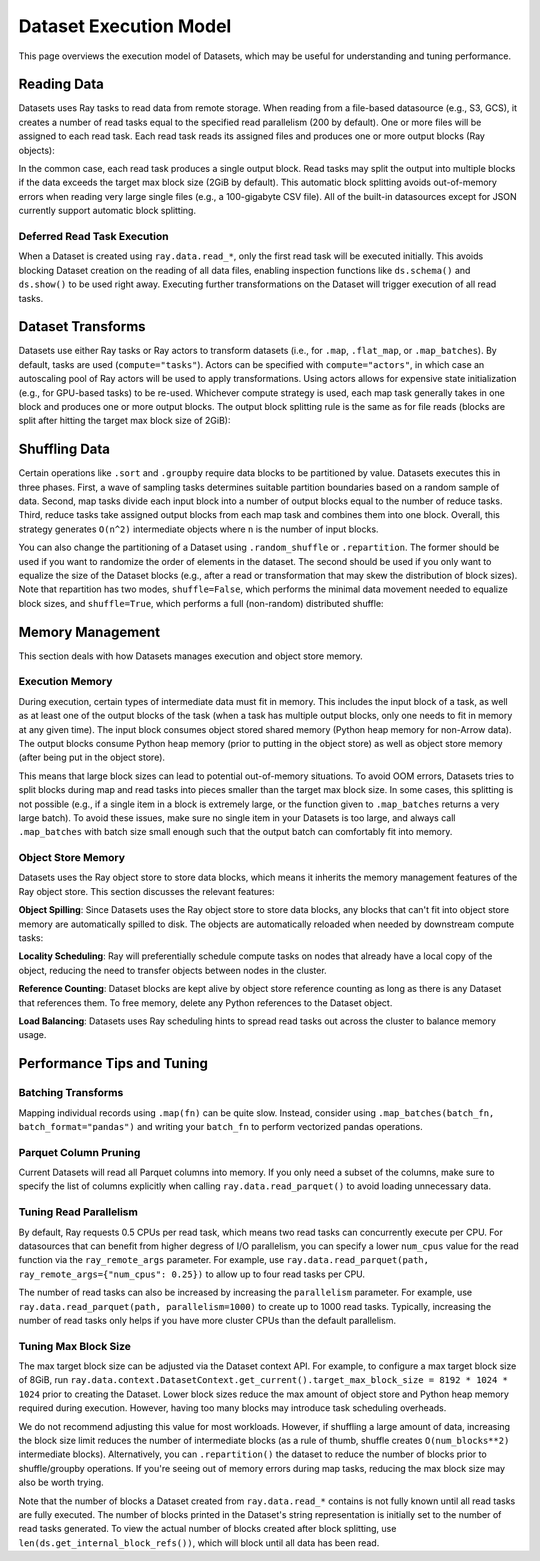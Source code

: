 Dataset Execution Model
=======================

This page overviews the execution model of Datasets, which may be useful for understanding and tuning performance.

Reading Data
------------

Datasets uses Ray tasks to read data from remote storage. When reading from a file-based datasource (e.g., S3, GCS), it creates a number of read tasks equal to the specified read parallelism (200 by default). One or more files will be assigned to each read task. Each read task reads its assigned files and produces one or more output blocks (Ray objects):

.. image:: dataset-read.svg
   :width: 650px
   :align: center

..
  https://docs.google.com/drawings/d/15B4TB8b5xN15Q9S8-s0MjW6iIvo_PrH7JtV1fL123pU/edit

In the common case, each read task produces a single output block. Read tasks may split the output into multiple blocks if the data exceeds the target max block size (2GiB by default). This automatic block splitting avoids out-of-memory errors when reading very large single files (e.g., a 100-gigabyte CSV file). All of the built-in datasources except for JSON currently support automatic block splitting.

Deferred Read Task Execution
~~~~~~~~~~~~~~~~~~~~~~~~~~~~

When a Dataset is created using ``ray.data.read_*``, only the first read task will be executed initially. This avoids blocking Dataset creation on the reading of all data files, enabling inspection functions like ``ds.schema()`` and ``ds.show()`` to be used right away. Executing further transformations on the Dataset will trigger execution of all read tasks.


Dataset Transforms
------------------

Datasets use either Ray tasks or Ray actors to transform datasets (i.e., for ``.map``, ``.flat_map``, or ``.map_batches``). By default, tasks are used (``compute="tasks"``). Actors can be specified with ``compute="actors"``, in which case an autoscaling pool of Ray actors will be used to apply transformations. Using actors allows for expensive state initialization (e.g., for GPU-based tasks) to be re-used. Whichever compute strategy is used, each map task generally takes in one block and produces one or more output blocks. The output block splitting rule is the same as for file reads (blocks are split after hitting the target max block size of 2GiB):

.. image:: dataset-map.svg
   :width: 650px
   :align: center

..
  https://docs.google.com/drawings/d/1MGlGsPyTOgBXswJyLZemqJO1Mf7d-WiEFptIulvcfWE/edit

Shuffling Data
--------------

Certain operations like ``.sort`` and ``.groupby`` require data blocks to be partitioned by value. Datasets executes this in three phases. First, a wave of sampling tasks determines suitable partition boundaries based on a random sample of data. Second, map tasks divide each input block into a number of output blocks equal to the number of reduce tasks. Third, reduce tasks take assigned output blocks from each map task and combines them into one block. Overall, this strategy generates ``O(n^2)`` intermediate objects where ``n`` is the number of input blocks.

You can also change the partitioning of a Dataset using ``.random_shuffle`` or ``.repartition``. The former should be used if you want to randomize the order of elements in the dataset. The second should be used if you only want to equalize the size of the Dataset blocks (e.g., after a read or transformation that may skew the distribution of block sizes). Note that repartition has two modes, ``shuffle=False``, which performs the minimal data movement needed to equalize block sizes, and ``shuffle=True``, which performs a full (non-random) distributed shuffle:

.. image:: dataset-shuffle.svg
   :width: 650px
   :align: center

..
  https://docs.google.com/drawings/d/132jhE3KXZsf29ho1yUdPrCHB9uheHBWHJhDQMXqIVPA/edit

Memory Management
-----------------

This section deals with how Datasets manages execution and object store memory.

Execution Memory
~~~~~~~~~~~~~~~~

During execution, certain types of intermediate data must fit in memory. This includes the input block of a task, as well as at least one of the output blocks of the task (when a task has multiple output blocks, only one needs to fit in memory at any given time). The input block consumes object stored shared memory (Python heap memory for non-Arrow data). The output blocks consume Python heap memory (prior to putting in the object store) as well as object store memory (after being put in the object store).

This means that large block sizes can lead to potential out-of-memory situations. To avoid OOM errors, Datasets tries to split blocks during map and read tasks into pieces smaller than the target max block size. In some cases, this splitting is not possible (e.g., if a single item in a block is extremely large, or the function given to ``.map_batches`` returns a very large batch). To avoid these issues, make sure no single item in your Datasets is too large, and always call ``.map_batches`` with batch size small enough such that the output batch can comfortably fit into memory.

Object Store Memory
~~~~~~~~~~~~~~~~~~~

Datasets uses the Ray object store to store data blocks, which means it inherits the memory management features of the Ray object store. This section discusses the relevant features:

**Object Spilling**: Since Datasets uses the Ray object store to store data blocks, any blocks that can't fit into object store memory are automatically spilled to disk. The objects are automatically reloaded when needed by downstream compute tasks:

.. image:: dataset-spill.svg
   :width: 650px
   :align: center

..
  https://docs.google.com/drawings/d/1H_vDiaXgyLU16rVHKqM3rEl0hYdttECXfxCj8YPrbks/edit

**Locality Scheduling**: Ray will preferentially schedule compute tasks on nodes that already have a local copy of the object, reducing the need to transfer objects between nodes in the cluster.

**Reference Counting**: Dataset blocks are kept alive by object store reference counting as long as there is any Dataset that references them. To free memory, delete any Python references to the Dataset object.

**Load Balancing**: Datasets uses Ray scheduling hints to spread read tasks out across the cluster to balance memory usage.


Performance Tips and Tuning
---------------------------

Batching Transforms
~~~~~~~~~~~~~~~~~~~

Mapping individual records using ``.map(fn)`` can be quite slow. Instead, consider using ``.map_batches(batch_fn, batch_format="pandas")`` and writing your ``batch_fn`` to perform vectorized pandas operations.

Parquet Column Pruning
~~~~~~~~~~~~~~~~~~~~~~

Current Datasets will read all Parquet columns into memory. If you only need a subset of the columns, make sure to specify the list of columns explicitly when calling ``ray.data.read_parquet()`` to avoid loading unnecessary data.

Tuning Read Parallelism
~~~~~~~~~~~~~~~~~~~~~~~

By default, Ray requests 0.5 CPUs per read task, which means two read tasks can concurrently execute per CPU. For datasources that can benefit from higher degress of I/O parallelism, you can specify a lower ``num_cpus`` value for the read function via the ``ray_remote_args`` parameter. For example, use ``ray.data.read_parquet(path, ray_remote_args={"num_cpus": 0.25})`` to allow up to four read tasks per CPU.

The number of read tasks can also be increased by increasing the ``parallelism`` parameter. For example, use ``ray.data.read_parquet(path, parallelism=1000)`` to create up to 1000 read tasks. Typically, increasing the number of read tasks only helps if you have more cluster CPUs than the default parallelism.

Tuning Max Block Size
~~~~~~~~~~~~~~~~~~~~~

The max target block size can be adjusted via the Dataset context API. For example, to configure a max target block size of 8GiB, run ``ray.data.context.DatasetContext.get_current().target_max_block_size = 8192 * 1024 * 1024`` prior to creating the Dataset. Lower block sizes reduce the max amount of object store and Python heap memory required during execution. However, having too many blocks may introduce task scheduling overheads.

We do not recommend adjusting this value for most workloads. However, if shuffling a large amount of data, increasing the block size limit reduces the number of intermediate blocks (as a rule of thumb, shuffle creates ``O(num_blocks**2)`` intermediate blocks). Alternatively, you can ``.repartition()`` the dataset to reduce the number of blocks prior to shuffle/groupby operations. If you're seeing out of memory errors during map tasks, reducing the max block size may also be worth trying.

Note that the number of blocks a Dataset created from ``ray.data.read_*`` contains is not fully known until all read tasks are fully executed. The number of blocks printed in the Dataset's string representation is initially set to the number of read tasks generated. To view the actual number of blocks created after block splitting, use ``len(ds.get_internal_block_refs())``, which will block until all data has been read.

